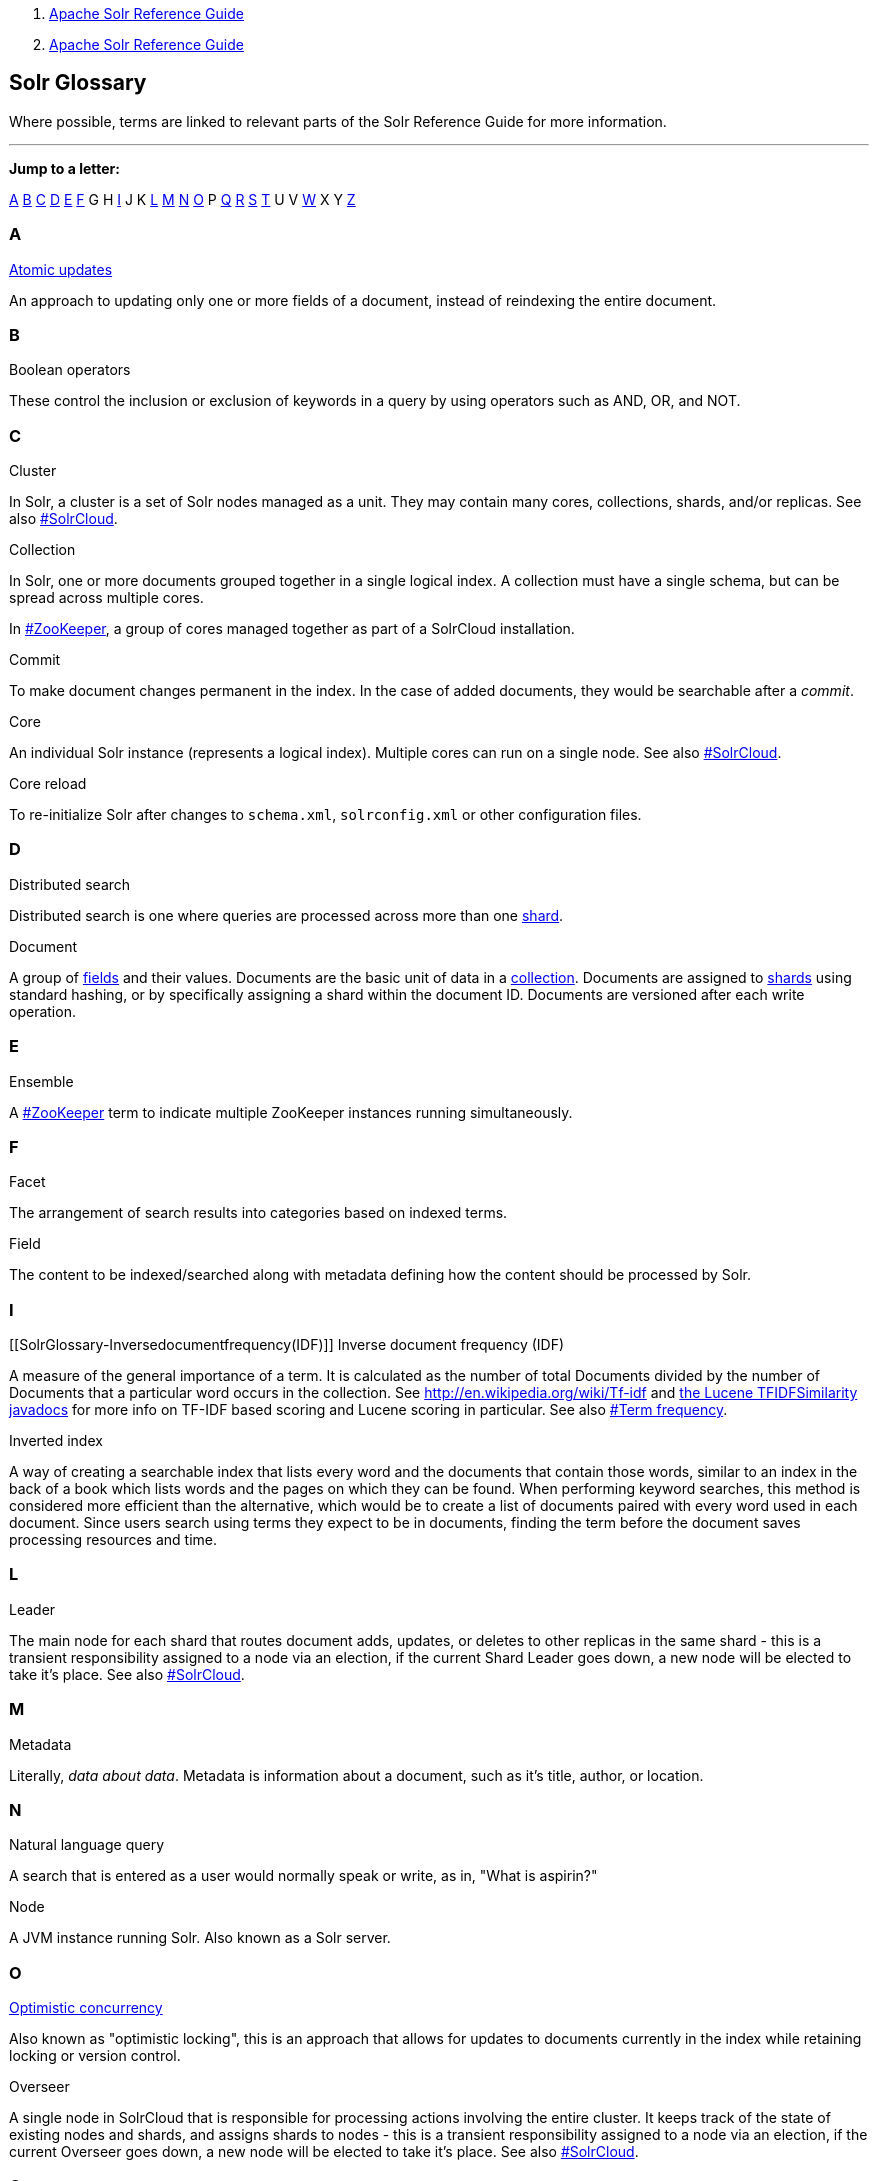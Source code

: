 1.  link:index.html[Apache Solr Reference Guide]
2.  link:Apache-Solr-Reference-Guide.html[Apache Solr Reference Guide]

Solr Glossary
-------------

Where possible, terms are linked to relevant parts of the Solr Reference Guide for more information.

'''''

*Jump to a letter:*

link:#SolrGlossary-A[A] link:#SolrGlossary-B[B] link:#SolrGlossary-C[C] link:#SolrGlossary-D[D] link:#SolrGlossary-E[E] link:#SolrGlossary-F[F] G H link:#SolrGlossary-I[I] J K link:#SolrGlossary-L[L] link:#SolrGlossary-M[M] link:#SolrGlossary-N[N] link:#SolrGlossary-O[O] P link:#SolrGlossary-Q[Q] link:#SolrGlossary-R[R] link:#SolrGlossary-S[S] link:#SolrGlossary-T[T] U V link:#SolrGlossary-W[W] X Y link:#SolrGlossary-Z[Z]

[[SolrGlossary-A]]
A
~

[[SolrGlossary-Atomicupdates]]
link:Updating-Parts-of-Documents.html#UpdatingPartsofDocuments-AtomicUpdates[Atomic updates]

An approach to updating only one or more fields of a document, instead of reindexing the entire document.

[[SolrGlossary-B]]
B
~

[[SolrGlossary-Booleanoperators]]
Boolean operators

These control the inclusion or exclusion of keywords in a query by using operators such as AND, OR, and NOT.

[[SolrGlossary-C]]
C
~

[[SolrGlossary-Cluster]]
Cluster

In Solr, a cluster is a set of Solr nodes managed as a unit. They may contain many cores, collections, shards, and/or replicas. See also link:#SolrGlossary-SolrCloud[#SolrCloud].

[[SolrGlossary-Collection]]
Collection

In Solr, one or more documents grouped together in a single logical index. A collection must have a single schema, but can be spread across multiple cores.

In link:#SolrGlossary-ZooKeeper[#ZooKeeper], a group of cores managed together as part of a SolrCloud installation.

[[SolrGlossary-Commit]]
Commit

To make document changes permanent in the index. In the case of added documents, they would be searchable after a __commit__.

[[SolrGlossary-Core]]
Core

An individual Solr instance (represents a logical index). Multiple cores can run on a single node. See also link:#SolrGlossary-SolrCloud[#SolrCloud].

[[SolrGlossary-Corereload]]
Core reload

To re-initialize Solr after changes to `schema.xml`, `solrconfig.xml` or other configuration files.

[[SolrGlossary-D]]
D
~

[[SolrGlossary-Distributedsearch]]
Distributed search

Distributed search is one where queries are processed across more than one link:#SolrGlossary-Shard[shard].

[[SolrGlossary-Document]]
Document

A group of link:#SolrGlossary-Field[fields] and their values. Documents are the basic unit of data in a link:#SolrGlossary-Collection[collection]. Documents are assigned to link:#SolrGlossary-Shard[shards] using standard hashing, or by specifically assigning a shard within the document ID. Documents are versioned after each write operation.

[[SolrGlossary-E]]
E
~

[[SolrGlossary-Ensemble]]
Ensemble

A link:#SolrGlossary-ZooKeeper[#ZooKeeper] term to indicate multiple ZooKeeper instances running simultaneously.

[[SolrGlossary-F]]
F
~

[[SolrGlossary-Facet]]
Facet

The arrangement of search results into categories based on indexed terms.

[[SolrGlossary-Field]]
Field

The content to be indexed/searched along with metadata defining how the content should be processed by Solr.

[[SolrGlossary-I]]
I
~

[[SolrGlossary-Inversedocumentfrequency(IDF)]]
Inverse document frequency (IDF)

A measure of the general importance of a term. It is calculated as the number of total Documents divided by the number of Documents that a particular word occurs in the collection. See http://en.wikipedia.org/wiki/Tf-idf and http://lucene.apache.org/core/5_3_0/core/org/apache/lucene/search/similarities/TFIDFSimilarity.html[the Lucene TFIDFSimilarity javadocs] for more info on TF-IDF based scoring and Lucene scoring in particular. See also link:#SolrGlossary-Termfrequency[#Term frequency].

[[SolrGlossary-Invertedindex]]
Inverted index

A way of creating a searchable index that lists every word and the documents that contain those words, similar to an index in the back of a book which lists words and the pages on which they can be found. When performing keyword searches, this method is considered more efficient than the alternative, which would be to create a list of documents paired with every word used in each document. Since users search using terms they expect to be in documents, finding the term before the document saves processing resources and time.

[[SolrGlossary-L]]
L
~

[[SolrGlossary-Leader]]
Leader

The main node for each shard that routes document adds, updates, or deletes to other replicas in the same shard - this is a transient responsibility assigned to a node via an election, if the current Shard Leader goes down, a new node will be elected to take it's place. See also link:#SolrGlossary-SolrCloud[#SolrCloud].

[[SolrGlossary-M]]
M
~

[[SolrGlossary-Metadata]]
Metadata

Literally, __data about data__. Metadata is information about a document, such as it's title, author, or location.

[[SolrGlossary-N]]
N
~

[[SolrGlossary-Naturallanguagequery]]
Natural language query

A search that is entered as a user would normally speak or write, as in, "What is aspirin?"

[[SolrGlossary-Node]]
Node

A JVM instance running Solr. Also known as a Solr server.

[[SolrGlossary-O]]
O
~

[[SolrGlossary-Optimisticconcurrency]]
link:Updating-Parts-of-Documents.html#UpdatingPartsofDocuments-OptimisticConcurrency[Optimistic concurrency]

Also known as "optimistic locking", this is an approach that allows for updates to documents currently in the index while retaining locking or version control.

[[SolrGlossary-Overseer]]
Overseer

A single node in SolrCloud that is responsible for processing actions involving the entire cluster. It keeps track of the state of existing nodes and shards, and assigns shards to nodes - this is a transient responsibility assigned to a node via an election, if the current Overseer goes down, a new node will be elected to take it's place. See also link:#SolrGlossary-SolrCloud[#SolrCloud].

[[SolrGlossary-Q]]
Q
~

[[SolrGlossary-Queryparser]]
Query parser

A query parser processes the terms entered by a user.

[[SolrGlossary-R]]
R
~

[[SolrGlossary-Recall]]
Recall

The ability of a search engine to retrieve _all_ of the possible matches to a user's query.

[[SolrGlossary-Relevance]]
Relevance

The appropriateness of a document to the search conducted by the user.

[[SolrGlossary-Replica]]
Replica

A copy of a shard or single logical index, for use in failover or load balancing.

[[SolrGlossary-Replication]]
link:Index-Replication.html[Replication]

A method of copying a master index from one server to one or more "slave" or "child" servers.

[[SolrGlossary-RequestHandler]]
link:RequestHandlers-and-SearchComponents-in-SolrConfig.html[RequestHandler]

Logic and configuration parameters that tell Solr how to handle incoming "requests", whether the requests are to return search results, to index documents, or to handle other custom situations.

[[SolrGlossary-S]]
S
~

[[SolrGlossary-SearchComponent]]
link:RequestHandlers-and-SearchComponents-in-SolrConfig.html[SearchComponent]

Logic and configuration parameters used by request handlers to process query requests. Examples of search components include faceting, highlighting, and "more like this" functionality.

[[SolrGlossary-Shard]]
Shard

In SolrCloud, a logical section of a single collection. This may be spread across multiple nodes. See also link:#SolrGlossary-SolrCloud[#SolrCloud].

[[SolrGlossary-SolrCloudSolrCloud_32604293.html]]
link:SolrCloud.html[SolrCloud]

Umbrella term for a suite of functionality in Solr which allows managing a cluster of Solr servers for scalability, fault tolerance, and high availability.

[[SolrGlossary-SolrSchema(schema.xml)]]
Solr Schema (schema.xml)

The Apache Solr index schema. The schema defines the fields to be indexed and the type for the field (text, integers, etc.) The schema is stored in schema.xml and is located in the Solr home conf directory.

[[SolrGlossary-SolrConfig(solrconfig.xml)]]
SolrConfig (solrconfig.xml)

The Apache Solr configuration file. Defines indexing options, RequestHandlers, highlighting, spellchecking and various other configurations. The file, solrconfig.xml is located in the Solr home conf directory.

[[SolrGlossary-SpellCheck]]
Spell Check

The ability to suggest alternative spellings of search terms to a user, as a check against spelling errors causing few or zero results.

[[SolrGlossary-Stopwords]]
Stopwords

Generally, words that have little meaning to a user's search but which may have been entered as part of a link:#SolrGlossary-Naturallanguagequery[natural language] query. Stopwords are generally very small pronouns, conjunctions and prepositions (such as, "the", "with", or "and")

[[SolrGlossary-SuggesterSuggester_32604262.html]]
link:Suggester.html[Suggester]

Functionality in Solr that provides the ability to suggest possible query terms to users as they type.

[[SolrGlossary-Synonyms]]
Synonyms

Synonyms generally are terms which are near to each other in meaning and may substitute for one another. In a search engine implementation, synonyms may be abbreviations as well as words, or terms that are not consistently hyphenated. Examples of synonyms in this context would be "Inc." and "Incorporated" or "iPod" and "i-pod".

[[SolrGlossary-T]]
T
~

[[SolrGlossary-Termfrequency]]
Term frequency

The number of times a word occurs in a given document. See http://en.wikipedia.org/wiki/Tf-idf and http://lucene.apache.org/core/5_3_0/core/org/apache/lucene/search/similarities/TFIDFSimilarity.html[the Lucene TFIDFSimilarity javadocs] for more info on TF-IDF based scoring and Lucene scoring in particular. See also link:#SolrGlossary-Inversedocumentfrequency(IDF)[#Inverse document frequency (IDF)].

[[SolrGlossary-Transactionlog]]
Transaction log

An append-only log of write operations maintained by each node. This log is only required with SolrCloud implementations and is created and managed automatically by Solr.

[[SolrGlossary-W]]
W
~

[[SolrGlossary-Wildcard]]
Wildcard

A wildcard allows a substitution of one or more letters of a word to account for possible variations in spelling or tenses.

[[SolrGlossary-Z]]
Z
~

[[SolrGlossary-ZooKeeper]]
ZooKeeper

Also known as http://zookeeper.apache.org/[Apache ZooKeeper]. The system used by SolrCloud to keep track of configuration files and node names for a cluster. A ZooKeeper cluster is used as the central configuration store for the cluster, a coordinator for operations requiring distributed synchronization, and the system of record for cluster topology. See also link:#SolrGlossary-SolrCloud[#SolrCloud].
